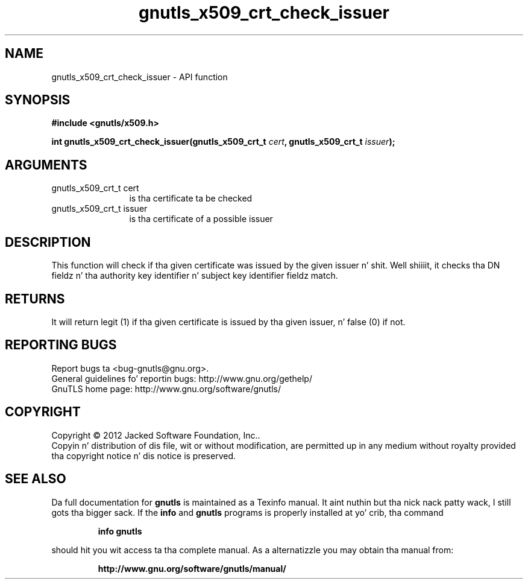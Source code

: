 .\" DO NOT MODIFY THIS FILE!  Dat shiznit was generated by gdoc.
.TH "gnutls_x509_crt_check_issuer" 3 "3.1.15" "gnutls" "gnutls"
.SH NAME
gnutls_x509_crt_check_issuer \- API function
.SH SYNOPSIS
.B #include <gnutls/x509.h>
.sp
.BI "int gnutls_x509_crt_check_issuer(gnutls_x509_crt_t " cert ", gnutls_x509_crt_t " issuer ");"
.SH ARGUMENTS
.IP "gnutls_x509_crt_t cert" 12
is tha certificate ta be checked
.IP "gnutls_x509_crt_t issuer" 12
is tha certificate of a possible issuer
.SH "DESCRIPTION"
This function will check if tha given certificate was issued by the
given issuer n' shit. Well shiiiit, it checks tha DN fieldz n' tha authority
key identifier n' subject key identifier fieldz match.
.SH "RETURNS"
It will return legit (1) if tha given certificate is issued
by tha given issuer, n' false (0) if not.  
.SH "REPORTING BUGS"
Report bugs ta <bug-gnutls@gnu.org>.
.br
General guidelines fo' reportin bugs: http://www.gnu.org/gethelp/
.br
GnuTLS home page: http://www.gnu.org/software/gnutls/

.SH COPYRIGHT
Copyright \(co 2012 Jacked Software Foundation, Inc..
.br
Copyin n' distribution of dis file, wit or without modification,
are permitted up in any medium without royalty provided tha copyright
notice n' dis notice is preserved.
.SH "SEE ALSO"
Da full documentation for
.B gnutls
is maintained as a Texinfo manual. It aint nuthin but tha nick nack patty wack, I still gots tha bigger sack.  If the
.B info
and
.B gnutls
programs is properly installed at yo' crib, tha command
.IP
.B info gnutls
.PP
should hit you wit access ta tha complete manual.
As a alternatizzle you may obtain tha manual from:
.IP
.B http://www.gnu.org/software/gnutls/manual/
.PP
